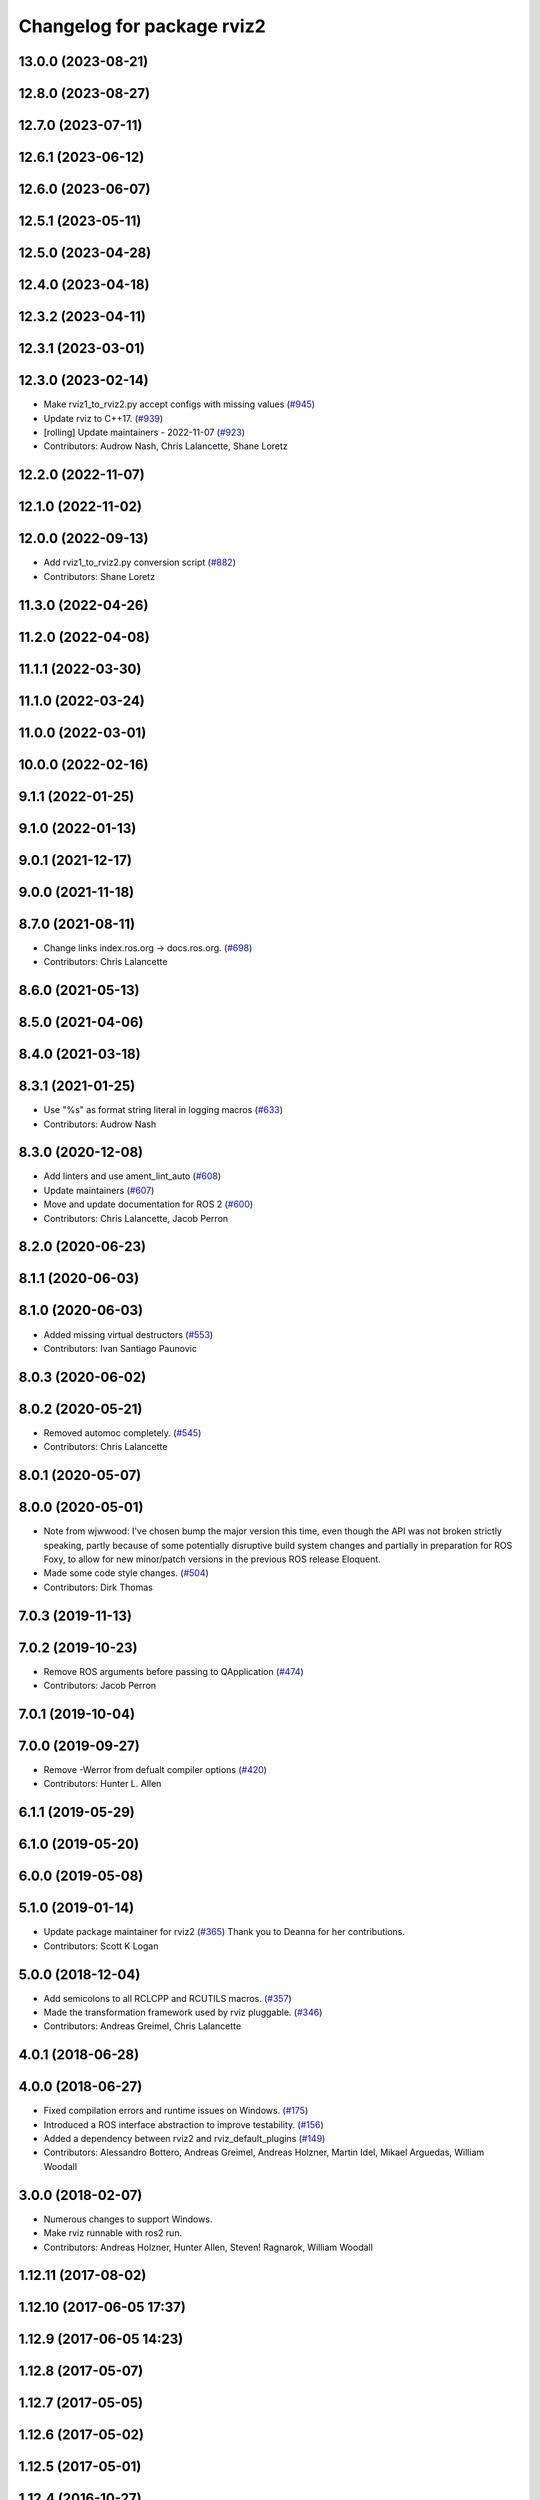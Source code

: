 ^^^^^^^^^^^^^^^^^^^^^^^^^^^
Changelog for package rviz2
^^^^^^^^^^^^^^^^^^^^^^^^^^^

13.0.0 (2023-08-21)
-------------------

12.8.0 (2023-08-27)
-------------------

12.7.0 (2023-07-11)
-------------------

12.6.1 (2023-06-12)
-------------------

12.6.0 (2023-06-07)
-------------------

12.5.1 (2023-05-11)
-------------------

12.5.0 (2023-04-28)
-------------------

12.4.0 (2023-04-18)
-------------------

12.3.2 (2023-04-11)
-------------------

12.3.1 (2023-03-01)
-------------------

12.3.0 (2023-02-14)
-------------------
* Make rviz1_to_rviz2.py accept configs with missing values (`#945 <https://github.com/ros2/rviz/issues/945>`_)
* Update rviz to C++17. (`#939 <https://github.com/ros2/rviz/issues/939>`_)
* [rolling] Update maintainers - 2022-11-07 (`#923 <https://github.com/ros2/rviz/issues/923>`_)
* Contributors: Audrow Nash, Chris Lalancette, Shane Loretz

12.2.0 (2022-11-07)
-------------------

12.1.0 (2022-11-02)
-------------------

12.0.0 (2022-09-13)
-------------------
* Add rviz1_to_rviz2.py conversion script (`#882 <https://github.com/ros2/rviz/issues/882>`_)
* Contributors: Shane Loretz

11.3.0 (2022-04-26)
-------------------

11.2.0 (2022-04-08)
-------------------

11.1.1 (2022-03-30)
-------------------

11.1.0 (2022-03-24)
-------------------

11.0.0 (2022-03-01)
-------------------

10.0.0 (2022-02-16)
-------------------

9.1.1 (2022-01-25)
------------------

9.1.0 (2022-01-13)
------------------

9.0.1 (2021-12-17)
------------------

9.0.0 (2021-11-18)
------------------

8.7.0 (2021-08-11)
------------------
* Change links index.ros.org -> docs.ros.org. (`#698 <https://github.com/ros2/rviz/issues/698>`_)
* Contributors: Chris Lalancette

8.6.0 (2021-05-13)
------------------

8.5.0 (2021-04-06)
------------------

8.4.0 (2021-03-18)
------------------

8.3.1 (2021-01-25)
------------------
* Use "%s" as format string literal in logging macros (`#633 <https://github.com/ros2/rviz/issues/633>`_)
* Contributors: Audrow Nash

8.3.0 (2020-12-08)
------------------
* Add linters and use ament_lint_auto (`#608 <https://github.com/ros2/rviz/issues/608>`_)
* Update maintainers (`#607 <https://github.com/ros2/rviz/issues/607>`_)
* Move and update documentation for ROS 2 (`#600 <https://github.com/ros2/rviz/issues/600>`_)
* Contributors: Chris Lalancette, Jacob Perron

8.2.0 (2020-06-23)
------------------

8.1.1 (2020-06-03)
------------------

8.1.0 (2020-06-03)
------------------
* Added missing virtual destructors (`#553 <https://github.com/ros2/rviz/issues/553>`_)
* Contributors: Ivan Santiago Paunovic

8.0.3 (2020-06-02)
------------------

8.0.2 (2020-05-21)
------------------
* Removed automoc completely. (`#545 <https://github.com/ros2/rviz/issues/545>`_)
* Contributors: Chris Lalancette

8.0.1 (2020-05-07)
------------------

8.0.0 (2020-05-01)
------------------
* Note from wjwwood: I've chosen bump the major version this time, even though the API was not broken strictly speaking, partly because of some potentially disruptive build system changes and partially in preparation for ROS Foxy, to allow for new minor/patch versions in the previous ROS release Eloquent.
* Made some code style changes. (`#504 <https://github.com/ros2/rviz/issues/504>`_)
* Contributors: Dirk Thomas

7.0.3 (2019-11-13)
------------------

7.0.2 (2019-10-23)
------------------
* Remove ROS arguments before passing to QApplication (`#474 <https://github.com/ros2/rviz/issues/474>`_)
* Contributors: Jacob Perron

7.0.1 (2019-10-04)
------------------

7.0.0 (2019-09-27)
------------------
* Remove -Werror from defualt compiler options (`#420 <https://github.com/ros2/rviz/issues/420>`_)
* Contributors: Hunter L. Allen

6.1.1 (2019-05-29)
------------------

6.1.0 (2019-05-20)
------------------

6.0.0 (2019-05-08)
------------------

5.1.0 (2019-01-14)
------------------
* Update package maintainer for rviz2 (`#365 <https://github.com/ros2/rviz/issues/365>`_)
  Thank you to Deanna for her contributions.
* Contributors: Scott K Logan

5.0.0 (2018-12-04)
------------------
* Add semicolons to all RCLCPP and RCUTILS macros. (`#357 <https://github.com/ros2/rviz/issues/357>`_)
* Made the transformation framework used by rviz pluggable. (`#346 <https://github.com/ros2/rviz/issues/346>`_)
* Contributors: Andreas Greimel, Chris Lalancette

4.0.1 (2018-06-28)
------------------

4.0.0 (2018-06-27)
------------------
* Fixed compilation errors and runtime issues on Windows. (`#175 <https://github.com/ros2/rviz/issues/175>`_)
* Introduced a ROS interface abstraction to improve testability. (`#156 <https://github.com/ros2/rviz/issues/156>`_)
* Added a dependency between rviz2 and rviz_default_plugins (`#149 <https://github.com/ros2/rviz/issues/149>`_)
* Contributors: Alessandro Bottero, Andreas Greimel, Andreas Holzner, Martin Idel, Mikael Arguedas, William Woodall

3.0.0 (2018-02-07)
------------------
* Numerous changes to support Windows.
* Make rviz runnable with ros2 run.
* Contributors: Andreas Holzner, Hunter Allen, Steven! Ragnarok, William Woodall

1.12.11 (2017-08-02)
--------------------

1.12.10 (2017-06-05 17:37)
--------------------------

1.12.9 (2017-06-05 14:23)
-------------------------

1.12.8 (2017-05-07)
-------------------

1.12.7 (2017-05-05)
-------------------

1.12.6 (2017-05-02)
-------------------

1.12.5 (2017-05-01)
-------------------

1.12.4 (2016-10-27)
-------------------

1.12.3 (2016-10-19)
-------------------

1.12.2 (2016-10-18)
-------------------

1.12.1 (2016-04-20)
-------------------

1.12.0 (2016-04-11)
-------------------

1.11.14 (2016-04-03)
--------------------

1.11.13 (2016-03-23)
--------------------

1.11.12 (2016-03-22 19:58)
--------------------------

1.11.11 (2016-03-22 18:16)
--------------------------

1.11.10 (2015-10-13)
--------------------

1.11.9 (2015-09-21)
-------------------

1.11.8 (2015-08-05)
-------------------

1.11.7 (2015-03-02)
-------------------

1.11.6 (2015-02-13)
-------------------

1.11.5 (2015-02-11)
-------------------

1.11.4 (2014-10-30)
-------------------

1.11.3 (2014-06-26)
-------------------

1.11.2 (2014-05-13)
-------------------

1.11.1 (2014-05-01)
-------------------

1.11.0 (2014-03-04 21:40)
-------------------------

1.10.14 (2014-03-04 21:35)
--------------------------

1.10.13 (2014-02-26)
--------------------

1.10.12 (2014-02-25)
--------------------

1.10.11 (2014-01-26)
--------------------

1.10.10 (2013-12-22)
--------------------

1.10.9 (2013-10-15)
-------------------

1.10.7 (2013-09-16)
-------------------

1.10.6 (2013-09-03)
-------------------

1.10.5 (2013-08-28 03:50)
-------------------------

1.10.4 (2013-08-28 03:13)
-------------------------

1.10.3 (2013-08-14)
-------------------

1.10.2 (2013-07-26)
-------------------

1.10.1 (2013-07-16)
-------------------

1.10.0 (2013-06-27)
-------------------

1.9.30 (2013-05-30)
-------------------

1.9.29 (2013-04-15)
-------------------

1.9.27 (2013-03-15 13:23)
-------------------------

1.9.26 (2013-03-15 10:38)
-------------------------

1.9.25 (2013-03-07)
-------------------

1.9.24 (2013-02-16)
-------------------

1.9.23 (2013-02-13)
-------------------

1.9.22 (2013-02-12 16:30)
-------------------------

1.9.21 (2013-02-12 14:00)
-------------------------

1.9.20 (2013-01-21)
-------------------

1.9.19 (2013-01-13)
-------------------

1.9.18 (2012-12-18)
-------------------

1.9.17 (2012-12-14)
-------------------

1.9.16 (2012-11-14 15:49)
-------------------------

1.9.15 (2012-11-13)
-------------------

1.9.14 (2012-11-14 02:20)
-------------------------

1.9.13 (2012-11-14 00:58)
-------------------------

1.9.12 (2012-11-06)
-------------------

1.9.11 (2012-11-02)
-------------------

1.9.10 (2012-11-01 11:10)
-------------------------

1.9.9 (2012-11-01 11:01)
------------------------

1.9.8 (2012-11-01 10:52)
------------------------

1.9.7 (2012-11-01 10:40)
------------------------

1.9.6 (2012-10-31)
------------------

1.9.5 (2012-10-19)
------------------

1.9.4 (2012-10-15 15:00)
------------------------

1.9.3 (2012-10-15 10:41)
------------------------

1.9.2 (2012-10-12 13:38)
------------------------

1.9.1 (2012-10-12 11:57)
------------------------

1.9.0 (2012-10-10)
------------------
